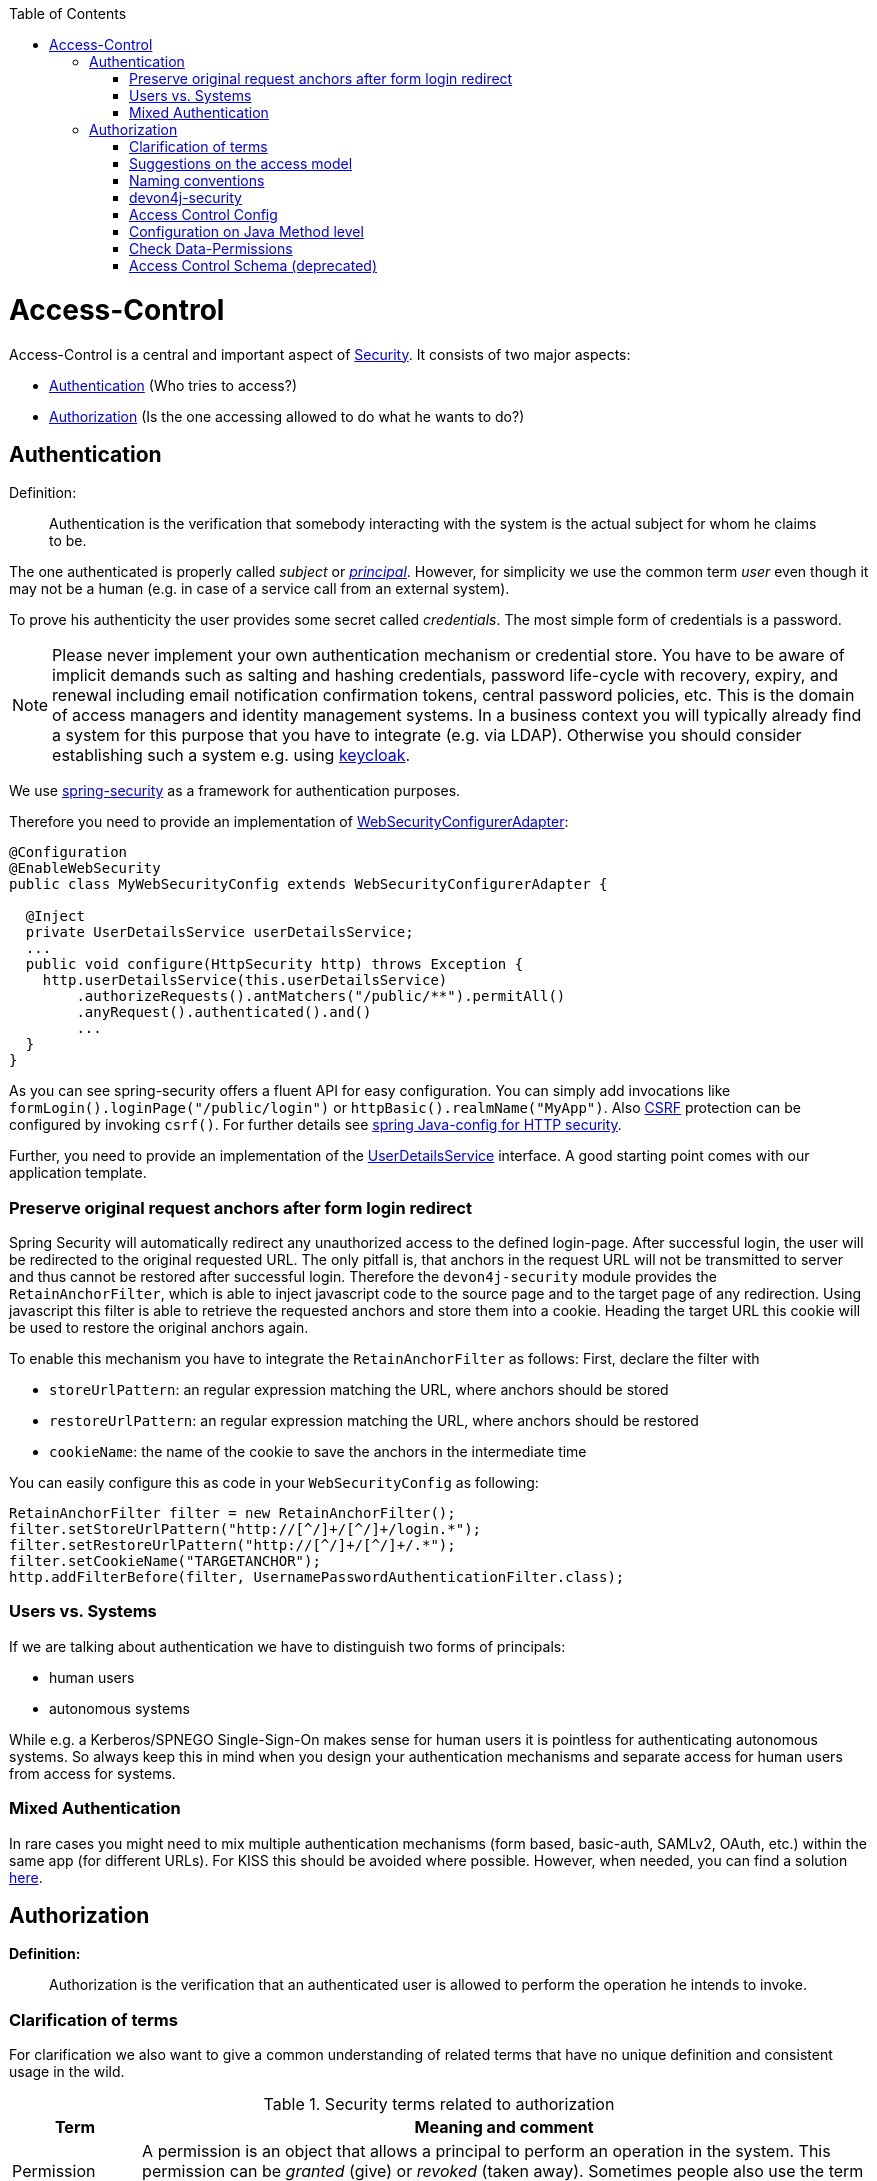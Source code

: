 :toc: macro
toc::[]

= Access-Control
Access-Control is a central and important aspect of link:guide-security.asciidoc[Security]. It consists of two major aspects:

* xref:Authentication[] (Who tries to access?)
* xref:Authorization[] (Is the one accessing allowed to do what he wants to do?)

== Authentication
Definition:

> Authentication is the verification that somebody interacting with the system is the actual subject for whom he claims to be.

The one authenticated is properly called _subject_ or http://docs.oracle.com/javase/7/docs/api/java/security/Principal.html[_principal_]. However, for simplicity we use the common term _user_ even though it may not be a human (e.g. in case of a service call from an external system).

To prove his authenticity the user provides some secret called _credentials_. The most simple form of credentials is a password.

NOTE: Please never implement your own authentication mechanism or credential store. You have to be aware of implicit demands such as salting and hashing credentials, password life-cycle with recovery, expiry, and renewal including email notification confirmation tokens, central password policies, etc. This is the domain of access managers and identity management systems. In a business context you will typically already find a system for this purpose that you have to integrate (e.g. via LDAP). Otherwise you should consider establishing such a system e.g. using http://keycloak.org[keycloak].

We use https://projects.spring.io/spring-security/[spring-security] as a framework for authentication purposes. 

Therefore you need to provide an implementation of https://docs.spring.io/spring-security/site/docs/4.2.x/apidocs/org/springframework/security/config/annotation/web/WebSecurityConfigurer.html[WebSecurityConfigurerAdapter]:
[source,java]
----
@Configuration
@EnableWebSecurity
public class MyWebSecurityConfig extends WebSecurityConfigurerAdapter {

  @Inject
  private UserDetailsService userDetailsService;
  ...
  public void configure(HttpSecurity http) throws Exception {
    http.userDetailsService(this.userDetailsService)
        .authorizeRequests().antMatchers("/public/**").permitAll()
        .anyRequest().authenticated().and()
        ...
  }
}
----

As you can see spring-security offers a fluent API for easy configuration. You can simply add invocations like `formLogin().loginPage("/public/login")` or `httpBasic().realmName("MyApp")`. Also link:guide-security.asciidoc[CSRF] protection can be configured by invoking `csrf()`.
For further details see https://docs.spring.io/spring-security/site/docs/current/reference/html/jc.html#jc-httpsecurity[spring Java-config for HTTP security].

Further, you need to provide an implementation of the https://docs.spring.io/spring-security/site/docs/4.2.x/apidocs/org/springframework/security/core/userdetails/UserDetailsService.html[UserDetailsService] interface.
A good starting point comes with our application template.

=== Preserve original request anchors after form login redirect
Spring Security will automatically redirect any unauthorized access to the defined login-page. After successful login, the user will be redirected to the original requested URL. The only pitfall is, that anchors in the request URL will not be transmitted to server and thus cannot be restored after successful login. Therefore the `devon4j-security` module provides the `RetainAnchorFilter`, which is able to inject javascript code to the source page and to the target page of any redirection. Using javascript this filter is able to retrieve the requested anchors and store them into a cookie. Heading the target URL this cookie will be used to restore the original anchors again.

To enable this mechanism you have to integrate the `RetainAnchorFilter` as follows:
First, declare the filter with 

* `storeUrlPattern`: an regular expression matching the URL, where anchors should be stored
* `restoreUrlPattern`: an regular expression matching the URL, where anchors should be restored
* `cookieName`: the name of the cookie to save the anchors in the intermediate time

You can easily configure this as code in your `WebSecurityConfig` as following:

[source,java]
----
RetainAnchorFilter filter = new RetainAnchorFilter();
filter.setStoreUrlPattern("http://[^/]+/[^/]+/login.*");
filter.setRestoreUrlPattern("http://[^/]+/[^/]+/.*");
filter.setCookieName("TARGETANCHOR");
http.addFilterBefore(filter, UsernamePasswordAuthenticationFilter.class);
----

=== Users vs. Systems
If we are talking about authentication we have to distinguish two forms of principals:

* human users
* autonomous systems

While e.g. a Kerberos/SPNEGO Single-Sign-On makes sense for human users it is pointless for authenticating autonomous systems. So always keep this in mind when you design your authentication mechanisms and separate access for human users from access for systems.

=== Mixed Authentication

In rare cases you might need to mix multiple authentication mechanisms (form based, basic-auth, SAMLv2, OAuth, etc.) within the same app (for different URLs). For KISS this should be avoided where possible. However, when needed, you can find a solution  
https://docs.spring.io/spring-security/site/docs/current/reference/htmlsingle/#multiple-httpsecurity[here]. 

== Authorization

**Definition:**

> Authorization is the verification that an authenticated user is allowed to perform the operation he intends to invoke.

=== Clarification of terms

For clarification we also want to give a common understanding of related terms that have no unique definition and consistent usage in the wild.

.Security terms related to authorization
[options="header", cols="15%,85%"]
|=======================
|*Term*|*Meaning and comment*
|Permission|A permission is an object that allows a principal to perform an operation in the system. This permission can be _granted_ (give) or _revoked_ (taken away). Sometimes people also use the term _right_ what is actually wrong as a right (such as the right to be free) can not be revoked.
|Group|We use the term group in this context for an object that contains permissions. A group may also contain other groups. Then the group represents the set of all recursively contained permissions.
|Role|We consider a role as a specific form of group that also contains permissions. A role identifies a specific function of a principal. A user can act in a role.

For simple scenarios a principal has a single role associated. In more complex situations a principal can have multiple roles but has only one active role at a time that he can choose out of his assigned roles. For KISS it is sometimes sufficient to avoid this by creating multiple accounts for the few users with multiple roles. Otherwise at least avoid switching roles at run-time in clients as this may cause problems with related states. Simply restart the client with the new role as parameter in case the user wants to switch his role.
| Access Control | Any permission, group, role, etc., which declares a control for access management.
|=======================

=== Suggestions on the access model
For the access model we give the following suggestions:

* Each Access Control (permission, group, role, ...) is uniquely identified by a human readable string.
* We create a unique permission for each use-case.
* We define groups that combine permissions to typical and useful sets for the users.
* We define roles as specific groups as required by our business demands.
* We allow to associate users with a list of Access Controls.
* For authorization of an implemented use case we determine the required permission. Furthermore, we determine the current user and verify that the required permission is contained in the tree spanned by all his associated Access Controls. If the user does not have the permission we throw a security exception and thus abort the operation and transaction.
* We avoid negative permissions, that is a user has no permission by default and only those granted to him explicitly give him additional permission for specific things. Permissions granted can not be reduced by other permissions.
* Technically we consider permissions as a secret of the application. Administrators shall not fiddle with individual permissions but grant them via groups. So the access management provides a list of strings identifying the Access Controls of a user. The individual application itself contains these Access Controls in a structured way, whereas each group forms a permission tree.

=== Naming conventions
As stated above each Access Control is uniquely identified by a human readable string. This string should follow the naming convention: 
```
«app-id».«local-name»
```
For Access Control Permissions the `«local-name»` again follows the convention:
```
«verb»«object»
```
The segments are defined by the following table:

.Segments of Access Control Permission ID
[options="header"]
|=============================================
|*Segment* | *Description* | *Example*
|«app-id»|Is a unqiue technical but human readable string of the application (or microservice). It shall not contain special characters and especially no dot or whitespace. We recommend to use `lower-train-case-ascii-syntax`. The identity and access management should be organized on enterprise level rather than application level. Therefore permissions of different apps might easily clash (e.g. two apps might both define a group `ReadMasterData` but some user shall get this group for only one of these two apps). Using the `«app-id».` prefix is a simple but powerful namespacing concept that allows you to scale and grow. You may also reserve specific «app-id»s for cross-cutting concerns that do not actually reflect a single app e.g to grant access to a geographic region. |`shop`
|«verb»|The action that is to be performed on «object». We use `Find` for searching and reading data. `Save` shall be used both for create and update. Only if you really have demands to separate these two you may use `Create` in addition to `Save`. Finally, `Delete` is used for deletions. For non CRUD actions you are free to use additional verbs such as `Approve` or `Reject`.|`Find`
|«object»|The affected object or entity. Shall be named according to your data-model|`Product`
|=============================================

So as an example `shop.FindProduct` will reflect the permission to search and retrieve a `Product` in the `shop` application. The group `shop.ReadMasterData` may combine all permissions to read master-data from the `shop`. However, also a group `shop.Admin` may exist for the `Admin` role of the `shop` application. Here the `«local-name»` is `Admin` that does not follow the `«verb»«object»` schema.

=== devon4j-security

The devonfw provides a ready to use module `devon4j-security` that is based on http://projects.spring.io/spring-security/[spring-security] and makes your life a lot easier.

.devon4j Security Model
image::images/Security-AccessControl.png["access-control",scaledwidth="80%",align="center",link="images/Security-AccessControl.png"]

The diagram shows the model of `devon4j-security` that separates two different aspects:

* The _Indentity- and Access-Management_ is provided by according products and typically already available in the enterprise landscape (e.g. an active directory). It provides a hierarchy of _primary access control objects_ (roles and groups) of a user. An administrator can grant and revoke permissions (indirectly) via this way.
* The application security defines a hierarchy of _secondary access control objects_ (groups and permissions). This is done by configuration owned by the application (see following section). The "API" is defined by the IDs of the primary access control objects that will be referenced from the _Indentity- and Access-Management_.

=== Access Control Config
In your application simply extend `AccessControlConfig` to configure your access control objects as code and reference it from your use-cases. An example config may look like this:
[source,java]
----
@Named
public class ApplicationAccessControlConfig extends AccessControlConfig {

  public static final String APP_ID = "MyApp";

  private static final String PREFIX = APP_ID + ".";

  public static final String PERMISSION_FIND_OFFER = PREFIX + "FindOffer";

  public static final String PERMISSION_SAVE_OFFER = PREFIX + "SaveOffer";

  public static final String PERMISSION_DELETE_OFFER = PREFIX + "DeleteOffer";

  public static final String PERMISSION_FIND_PRODUCT = PREFIX + "FindProduct";

  public static final String PERMISSION_SAVE_PRODUCT = PREFIX + "SaveProduct";

  public static final String PERMISSION_DELETE_PRODUCT = PREFIX + "DeleteProduct";

  public static final String GROUP_READ_MASTER_DATA = PREFIX + "ReadMasterData";

  public static final String GROUP_MANAGER = PREFIX + "Manager";

  public static final String GROUP_ADMIN = PREFIX + "Admin";

  public ApplicationAccessControlConfig() {

    super();
    AccessControlGroup readMasterData = group(GROUP_READ_MASTER_DATA, PERMISSION_FIND_OFFER, PERMISSION_FIND_PRODUCT);
    AccessControlGroup manager = group(GROUP_MANAGER, readMasterData, PERMISSION_SAVE_OFFER, PERMISSION_SAVE_PRODUCT);
    AccessControlGroup admin = group(GROUP_ADMIN, manager, PERMISSION_DELETE_OFFER, PERMISSION_DELETE_PRODUCT);
  }
}
----

=== Configuration on Java Method level
In your use-case you can now reference a permission like this:
[source,java]
----
@Named
public class UcSafeOfferImpl extends ApplicationUc implements UcSafeOffer {

  @Override
  @RolesAllowed(ApplicationAccessControlConfig.PERMISSION_SAVE_OFFER)
  public OfferEto save(OfferEto offer) { ... }
  ...
}
----

=== Check Data-Permissions
See link:guide-data-permission.asciidoc[data permissions]

=== Access Control Schema (deprecated)
The `access-control-schema.xml` approach is deprecated. The documentation can still be found in link:guide-access-control-schema.asciidoc[access control schema].